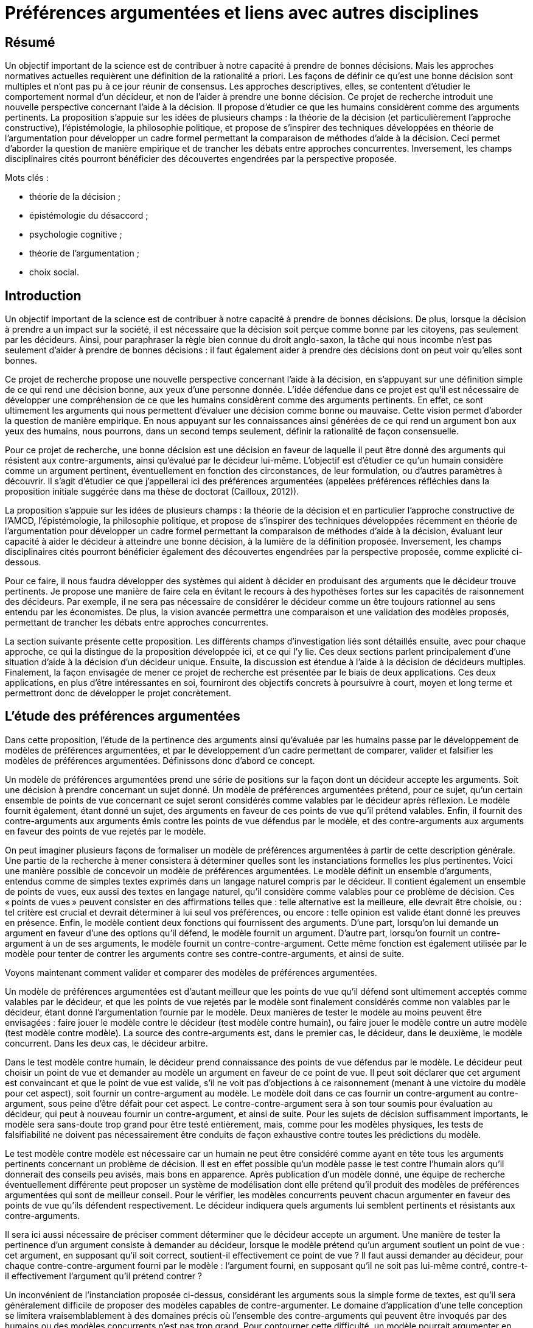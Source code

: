 = Préférences argumentées et liens avec autres disciplines

== Résumé
Un objectif important de la science est de contribuer à notre capacité à prendre de bonnes décisions. Mais les approches normatives actuelles requièrent une définition de la rationalité a priori. Les façons de définir ce qu’est une bonne décision sont multiples et n’ont pas pu à ce jour réunir de consensus. Les approches descriptives, elles, se contentent d’étudier le comportement normal d’un décideur, et non de l’aider à prendre une bonne décision. Ce projet de recherche introduit une nouvelle perspective concernant l’aide à la décision. Il propose d’étudier ce que les humains considèrent comme des arguments pertinents. La proposition s’appuie sur les idées de plusieurs champs : la théorie de la décision (et particulièrement l’approche constructive), l’épistémologie, la philosophie politique, et propose de s’inspirer des techniques développées en théorie de l’argumentation pour développer un cadre formel permettant la comparaison de méthodes d’aide à la décision. Ceci permet d’aborder la question de manière empirique et de trancher les débats entre approches concurrentes. Inversement, les champs disciplinaires cités pourront bénéficier des découvertes engendrées par la perspective proposée.

Mots clés : 

* théorie de la décision ;
* épistémologie du désaccord ;
* psychologie cognitive ;
* théorie de l’argumentation ;
* choix social.

== Introduction

Un objectif important de la science est de contribuer à notre capacité à prendre de bonnes décisions. De plus, lorsque la décision à prendre a un impact sur la société, il est nécessaire que la décision soit perçue comme bonne par les citoyens, pas seulement par les décideurs. Ainsi, pour paraphraser la règle bien connue du droit anglo-saxon, la tâche qui nous incombe n’est pas seulement d’aider à prendre de bonnes décisions : il faut également aider à prendre des décisions dont on peut voir qu’elles sont bonnes.

Ce projet de recherche propose une nouvelle perspective concernant l’aide à la décision, en s’appuyant sur une définition simple de ce qui rend une décision bonne, aux yeux d’une personne donnée. L’idée défendue dans ce projet est qu’il est nécessaire de développer une compréhension de ce que les humains considèrent comme des arguments pertinents. En effet, ce sont ultimement les arguments qui nous permettent d’évaluer une décision comme bonne ou mauvaise. Cette vision permet d’aborder la question de manière empirique. En nous appuyant sur les connaissances ainsi générées de ce qui rend un argument bon aux yeux des humains, nous pourrons, dans un second temps seulement, définir la rationalité de façon consensuelle.

Pour ce projet de recherche, une bonne décision est une décision en faveur de laquelle il peut être donné des arguments qui résistent aux contre-arguments, ainsi qu’évalué par le décideur lui-même. L’objectif est d’étudier ce qu’un humain considère comme un argument pertinent, éventuellement en fonction des circonstances, de leur formulation, ou d’autres paramètres à découvrir. Il s’agit d’étudier ce que j’appellerai ici des préférences argumentées (appelées préférences réfléchies dans la proposition initiale suggérée dans ma thèse de doctorat (Cailloux, 2012)).

La proposition s’appuie sur les idées de plusieurs champs : la théorie de la décision et en particulier l’approche constructive de l’AMCD, l’épistémologie, la philosophie politique, et propose de s’inspirer des techniques développées récemment en théorie de l’argumentation pour développer un cadre formel permettant la comparaison de méthodes d’aide à la décision, évaluant leur capacité à aider le décideur à atteindre une bonne décision, à la lumière de la définition proposée. Inversement, les champs disciplinaires cités pourront bénéficier également des découvertes engendrées par la perspective proposée, comme explicité ci-dessous.

Pour ce faire, il nous faudra développer des systèmes qui aident à décider en produisant des arguments que le décideur trouve pertinents. Je propose une manière de faire cela en évitant le recours à des hypothèses fortes sur les capacités de raisonnement des décideurs. Par exemple, il ne sera pas nécessaire de considérer le décideur comme un être toujours rationnel au sens entendu par les économistes. De plus, la vision avancée permettra une comparaison et une validation des modèles proposés, permettant de trancher les débats entre approches concurrentes.

La section suivante présente cette proposition. Les différents champs d’investigation liés sont détaillés ensuite, avec pour chaque approche, ce qui la distingue de la proposition développée ici, et ce qui l’y lie. Ces deux sections parlent principalement d’une situation d’aide à la décision d’un décideur unique. Ensuite, la discussion est étendue à l’aide à la décision de décideurs multiples. Finalement, la façon envisagée de mener ce projet de recherche est présentée par le biais de deux applications. Ces deux applications, en plus d’être intéressantes en soi, fourniront des objectifs concrets à poursuivre à court, moyen et long terme et permettront donc de développer le projet concrètement.

== L’étude des préférences argumentées

Dans cette proposition, l’étude de la pertinence des arguments ainsi qu’évaluée par les humains passe par le développement de modèles de préférences argumentées, et par le développement d’un cadre permettant de comparer, valider et falsifier les modèles de préférences argumentées. Définissons donc d’abord ce concept.

Un modèle de préférences argumentées prend une série de positions sur la façon dont un décideur accepte les arguments. Soit une décision à prendre concernant un sujet donné. Un modèle de préférences argumentées prétend, pour ce sujet, qu’un certain ensemble de points de vue concernant ce sujet seront considérés comme valables par le décideur après réflexion. Le modèle fournit également, étant donné un sujet, des arguments en faveur de ces points de vue qu’il prétend valables. Enfin, il fournit des contre-arguments aux arguments émis contre les points de vue défendus par le modèle, et des contre-arguments aux arguments en faveur des points de vue rejetés par le modèle.

On peut imaginer plusieurs façons de formaliser un modèle de préférences argumentées à partir de cette description générale. Une partie de la recherche à mener consistera à déterminer quelles sont les instanciations formelles les plus pertinentes. Voici une manière possible de concevoir un modèle de préférences argumentées. Le modèle définit un ensemble d’arguments, entendus comme de simples textes exprimés dans un langage naturel compris par le décideur. Il contient également un ensemble de points de vues, eux aussi des textes en langage naturel, qu’il considère comme valables pour ce problème de décision. Ces « points de vues » peuvent consister en des affirmations telles que : telle alternative est la meilleure, elle devrait être choisie, ou : tel critère est crucial et devrait déterminer à lui seul vos préférences, ou encore : telle opinion est valide étant donné les preuves en présence. Enfin, le modèle contient deux fonctions qui fournissent des arguments. D’une part, lorsqu’on lui demande un argument en faveur d’une des options qu’il défend, le modèle fournit un argument. D’autre part, lorsqu’on fournit un contre-argument à un de ses arguments, le modèle fournit un contre-contre-argument. Cette même fonction est également utilisée par le modèle pour tenter de contrer les arguments contre ses contre-contre-arguments, et ainsi de suite.

Voyons maintenant comment valider et comparer des modèles de préférences argumentées.

Un modèle de préférences argumentées est d’autant meilleur que les points de vue qu’il défend sont ultimement acceptés comme valables par le décideur, et que les points de vue rejetés par le modèle sont finalement considérés comme non valables par le décideur, étant donné l’argumentation fournie par le modèle. Deux manières de tester le modèle au moins peuvent être envisagées : faire jouer le modèle contre le décideur (test modèle contre humain), ou faire jouer le modèle contre un autre modèle (test modèle contre modèle). La source des contre-arguments est, dans le premier cas, le décideur, dans le deuxième, le modèle concurrent. Dans les deux cas, le décideur arbitre.

Dans le test modèle contre humain, le décideur prend connaissance des points de vue défendus par le modèle. Le décideur peut choisir un point de vue et demander au modèle un argument en faveur de ce point de vue. Il peut soit déclarer que cet argument est convaincant et que le point de vue est valide, s’il ne voit pas d’objections à ce raisonnement (menant à une victoire du modèle pour cet aspect), soit fournir un contre-argument au modèle. Le modèle doit dans ce cas fournir un contre-argument au contre-argument, sous peine d’être défait pour cet aspect. Le contre-contre-argument sera à son tour soumis pour évaluation au décideur, qui peut à nouveau fournir un contre-argument, et ainsi de suite. Pour les sujets de décision suffisamment importants, le modèle sera sans-doute trop grand pour être testé entièrement, mais, comme pour les modèles physiques, les tests de falsifiabilité ne doivent pas nécessairement être conduits de façon exhaustive contre toutes les prédictions du modèle.

Le test modèle contre modèle est nécessaire car un humain ne peut être considéré comme ayant en tête tous les arguments pertinents concernant un problème de décision. Il est en effet possible qu’un modèle passe le test contre l’humain alors qu’il donnerait des conseils peu avisés, mais bons en apparence. Après publication d’un modèle donné, une équipe de recherche éventuellement différente peut proposer un système de modélisation dont elle prétend qu’il produit des modèles de préférences argumentées qui sont de meilleur conseil. Pour le vérifier, les modèles concurrents peuvent chacun argumenter en faveur des points de vue qu’ils défendent respectivement. Le décideur indiquera quels arguments lui semblent pertinents et résistants aux contre-arguments.

Il sera ici aussi nécessaire de préciser comment déterminer que le décideur accepte un argument. Une  manière de tester la pertinence d’un argument consiste à demander au décideur, lorsque le modèle prétend qu’un argument soutient un point de vue : cet argument, en supposant qu’il soit correct, soutient-il effectivement ce point de vue ? Il faut aussi demander au décideur, pour chaque contre-contre-argument fourni par le modèle : l’argument fourni, en supposant qu’il ne soit pas lui-même contré, contre-t-il effectivement l’argument qu’il prétend contrer ?

Un inconvénient de l’instanciation proposée ci-dessus, considérant les arguments sous la simple forme de textes, est qu’il sera généralement difficile de proposer des modèles capables de contre-argumenter. Le domaine d’application d’une telle conception se limitera vraisemblablement à des domaines précis où l’ensemble des contre-arguments qui peuvent être invoqués par des humains ou des modèles concurrents n’est pas trop grand. Pour contourner cette difficulté, un modèle pourrait argumenter en utilisant un langage plus restreint que le langage naturel.

Il reste à indiquer comment prendre en compte la subjectivité du décideur, c’est-à-dire dans ce cadre, la possible propension qu’ont des individus distincts à accepter des arguments différents, ou présentés différemment. Pour ce faire, une équipe de chercheurs proposera non pas un modèle de préférences argumentées, mais un système de modélisation, équivalent d’une classe de modèles dans le cadre AMCD standard. Le système doit être accompagné d’une procédure indiquant comment le paramétrer en fonction de la situation de décision et du décideur, par exemple, en posant des questions au décideur. Une fois paramétré, le système définirait un modèle de préférences argumentées dont il prétend qu’il représente ce décideur dans cette situation. Un système de modélisation de préférences argumentées sera jugé d’autant meilleur qu’il a tendance à produire des modèles de préférences argumentées valides en posant peu de questions au décideur.

Notons que le terme « préférences » est utilisé ici de façon très large, puisque le cadre permet également d’étudier les opinions d’individus dans une situation déconnectée de problèmes de décision : l’opinion que l’individu adopte finalement (celle qu’il « préfère ») étant donné les arguments fournis et ceux qu’il a en tête. Le terme décideur désigne dans un tel cas l’individu qui doit décider de l’opinion à adopter, plutôt que décider d’une action.

Notons également que le cadre défini ici ne requiert pas un problème de décision bien défini, structuré à l’aide d’un système de critères cohérents par exemple. Il se prête donc parfaitement à l’intégration de méthodes de génération de points de vues originaux ou de nouvelles alternatives (Mingers & Rosenhead, 2001; Franco et al., 2010).

Mon projet de recherche consiste, d’une part, à développer le cadre formel de définition et de comparaison des modèles de préférences argumentées en suscitant un débat inter-domaine, et d’autre part à développer les modèles de préférences argumentées eux-mêmes. La section suivante indique quels champs alimenteront et seront intéressés par cette discussion et montre en quoi ce projet se distingue des approches proposées par chaque discipline.

== Liens avec les champs existants

=== Théorie de la décision et psychologie

Une méthode d’aide à la décision prenant en compte la subjectivité d’un décideur obtient un modèle de préférence de ce décideur concernant le problème auquel il fait face, et appuie ses recommandations sur ce modèle. Pour ce faire, une telle méthode doit définir une classe de modèles parmi laquelle chercher un modèle adéquat, puis définir une façon de préciser quel modèle s’applique. (Cf. section 3.1.)

Afin d’assurer une forte légitimité aux recommandations issues d’un processus d’aide à la décision, il faut éviter les choix arbitraires : il faut une manière unique, consensuelle, de définir la « bonne » classe de méthodes parmi laquelle chercher un modèle de préférence, et la bonne manière d’éliciter les préférences. (Excepté si l’on peut montrer que les autres manières raisonnables de procéder aboutissent aux mêmes conclusions, mais nous verrons que ce n’est pas le cas.) C’est le programme proposé par la théorie de la décision classique. Des systèmes d’axiomes cohérents et attractifs ont été proposés pour définir la classe de modèles à laquelle s’intéresser, sur lesquels les méthodes d’aide à la décision les plus étudiées actuellement ont été bâties : la théorie de l’utilité pour les décisions dans le risque (von Neumann & Morgenstern, 2007), la théorie de la valeur multi-attribut (MAVT) pour les problèmes multicritères (Keeney & Raiffa, 1993), et leurs variantes (Dyer, 2005).

Cependant, ces axiomes ont été critiqués, d’une part (Ellsberg, 1961; Fellner, 1961; Allais, 1979), et d’autre part des chercheurs ont proposé d’autres systèmes d’axiomes également attractifs (Bouyssou & Pirlot, 2002; Bouyssou, Dubois, Pirlot, & Prade, 2006; Galaabaatar & Karni, 2013).

Par ailleurs, une fois la classe de modèles choisie, il convient de déterminer les paramètres de préférence du décideur en lui posant des questions. De nombreuses études en psychologie ont montré que différentes manières de poser une question suscitent des réponses différentes (Tversky, Sattath, & Slovic, 1988; Lichtenstein & Slovic, 2006). Il ne semble pas y avoir de moyen simple de déterminer quelle façon de poser la question est la bonne. Les psychologues ont également révélé l’existence de deux modes de raisonnements, que Kahneman (2013) appelle pensée rapide et pensée lente, le premier intuitif, le deuxième faisant appel à des raisonnements plus complexes et conscients.

Les travaux des psychologues soulèvent une question importante. Si l’on constate des différences entre les réponses intuitives aux questions de préférences et les réponses qui seraient données en suivant une approche normative donnée, convient-il d’affirmer que le sujet exprimant ses préférences est dans l’erreur ? Répondre d’emblée par l’affirmative semble dangereux, car cela donnerait un grand pouvoir aux intellectuels développant les modèles sur les sujets (assujettis) exprimant leurs préférences.

Une façon d’éclairer cette question, proposée ici, serait d’étudier dans quelle mesure le sujet est prêt à réviser sa position lorsque des arguments en faveur de l’approche normative proposée lui sont présentés. Cette question est très peu étudiée à l’heure actuelle, ce qui peut être dû à l’absence de cadre formel pour explorer ce genre d’interrogations. De rares études ont exploré la possibilité de faire changer un sujet d’avis en lui présentant un argument donné (Slovic & Tversky, 1974), mais il n’y a pas eu d’étude systématique de la force de divers arguments ou d’argumentations non triviales composées d’arguments et de contre-arguments.

Alors que la théorie de la décision classique voit les préférences comme un objet déterminé que la méthode d’aide à la décision doit découvrir, l’approche constructive propose de considérer les préférences comme construites au cours du processus d’aide à la décision (cf. section 3.4). Ainsi, les chercheurs s’inscrivant dans ce courant sont intéressés par l’étude de classes de modèles différents et ne pensent pas que l’un d’entre eux puisse être définitivement considéré comme meilleur que les autres. Ils proposent de choisir la classe de modèles en fonction du problème et de la façon dont le décideur raisonne. Mais ce problème est probablement aussi difficile à résoudre que le problème de décision de départ. Des méthodes formelles n’ont pas été proposées pour aider à ce choix, puisque tenter de faire ceci poserait un problème de régression à l’infini. L’absence de consensus sur la méthode à adopter laisse intacte la question de la légitimité des recommandations.

Les modèles classiques de la théorie de la décision ont été critiqués pour une autre raison (Aumann, 1962; Roy, 1985; Sen, 1997) : ils postulent la comparabilité entière. Ils supposent que l’on peut toujours aboutir, au terme de la procédure d’aide à la décision, à un modèle de préférence permettant de comparer toutes les alternatives en présence et d’indiquer pour chaque paire d’entre elles laquelle le décideur préfère, ou s’il les considère comme également bonnes. Au contraire, l’approche constructive laisse ouverte la possibilité que le modèle issu du processus d’aide à la décision comprenne des zones d’incomparabilité : des paires d’alternatives dont il ne peut être déterminé laquelle est meilleure ou si elles sont ex-æquo. Ceci se produit typiquement pour des paires d’alternatives aux performances très contrastées, très bonnes selon certains aspects et très mauvaises selon d’autres (Deparis, Mousseau, Öztürk, Pallier, & Huron, 2012). D’importants débats ont eu lieu entre ceux qui pensent que l’aide à la décision peut et doit aboutir à une seule vision des choses permettant des recommandations non ambiguës et ceux qui pensent qu’il n’est pas nécessairement possible d’obtenir un tel résultat de façon valide (Schärlig, 1996; Zionts, 1997; Roy & Vincke, 1998; Marchant & Pirlot, 1999). Ces débats n’ont jamais pu être tranchés, tout comme de manière plus générale la question du choix des méthodes, en raison à mon avis de l’absence de cadre pour comparer les méthodes et approches d’aide à la décision.

Mon projet propose d’éclairer précisément cette importante question : quels raisonnements le décideur trouve-t-il convaincants ?

L’approche proposée dans ce projet de recherche permet de passer outre les difficultés mentionnées ici. Les modèles de préférences argumentées peuvent effectivement être validés, contre le décideur et entre eux. Le décideur lui-même, plutôt qu’un chercheur, détermine quelle approche lui semble pertinente. Formuler les arguments de différentes façons peut amener le décideur à voir le problème de différentes façons. Mon approche ne requiert pas de postuler la comparabilité entière. En effet, rien n’empêche de permettre dans le cadre général à un modèle de préférences argumentées de fournir des arguments pour deux points de vue contradictoires, si l’on pense que le décideur est prêt à considérer les deux points de vue comme intéressants. Ainsi, un argument pourrait défendre le point de vue qu’une alternative est meilleure qu’une autre (par exemple, parce qu’elle est si bonne sur certains critères), un autre pourrait défendre le point de vue inverse. La question de savoir s’il est pertinent d’autoriser cette forme d’incomparabilité devient alors une question de fait, qui peut être explorée par le biais de la comparaison de modèles issus d’équipes de recherche ayant des intuitions différentes à ce sujet.

L’étude des préférences argumentées proposée ici devra se nourrir des observations des psychologues pour comprendre et anticiper les arguments que des décideurs pourraient formuler en faveur d’une alternative favorisée par leur pensée rapide, et proposer des contre-arguments adéquats. Inversement, observer, grâce à l’étude de modèles de préférences argumentées, quels arguments sont jugés pertinents pour contrer les raisonnements de pensée rapide constituera un apport intéressant la psychologie. De façon similaire, on peut soupçonner que certains raisonnements dictés par la pensée rapide seront en fait considérés comme corrects par un certain nombre de décideurs même après réflexion. Que cela se produise ou non, ces résultats nourriront indubitablement les réflexions des psychologues.

Les modèles existants, issus de la théorie de la décision classique ou pas, sont basés sur des intuitions claires et sont souvent entièrement formalisés grâce aux systèmes d’axiomes concernant la façon dont les humains souhaitent, ou devraient souhaiter, raisonner. Ces mêmes éléments constitueront la base indispensable de l’approche proposée ici, puisqu’un modèle de préférences argumentées doit être capable de déterminer quels arguments le décideur trouvera pertinents. Pour développer ces modèles de préférences argumentées, un développement mathématique des intuitions sous-tendant la génération des arguments par le modèle sera utile. Inversement, le développement de modèles de préférences argumentées pourra alimenter la recherche en d’autres modèles de décision classique.

=== Épistémologie

Le champ de l’épistémologie étudie les conditions de production de savoir valide. Une de ses branches, l’épistémologie du désaccord (Feldman, 2010; Christensen & Lackey, 2013), s’intéresse aux possibilités et conditions de désaccords persistants entre humains. Partant de la constatation que des gens visiblement raisonnables et intelligents peuvent avoir des positions tranchées, divergentes et stables sur des questions importantes, les philosophes s’interrogent sur l’attitude qu’il convient d’adopter lorsqu’on se trouve en désaccord avec un « pair épistémique » : une personne qui possèdent les mêmes accès aux faits et aux arguments concernant une question donnée, et des capacités de raisonnement similaires.

La question se pose de l’opportunité de réviser ses propres croyances lors de la découverte de pairs épistémiques ayant des opinions contraires aux siennes. Le débat oppose, entre autres, la position « conciliationiste », proposant de rejoindre son opposant en modérant sa propre position, et la position de la « ligne dure » (hard line, ou stick to your guns) affirmant qu’il peut être raisonnable de conserver sa propre position malgré l’existence de pairs épistémiques en désaccord. Lié à ce débat, le principe d’unicité postule l’existence, pour toute question, d’une position doxastique unique maximalement rationnelle. Il affirme, autrement dit, qu’il existe toujours une seule façon pleinement rationnelle d’orienter ses opinions (beliefs) face à un ensemble de faits et d’arguments donné. Ce principe a été défini de plusieurs manières et fait l’objet de controverses dans la littérature (White, 2005; Feldman, 2007; Kelly, 2010). J’utilise dans la suite de cette section le seul terme « argument » pour désigner tout élément pouvant être utilisé à l’appui d’une position doxastique. Les philosophes utilisent plus volontiers le concept de preuve (proof), qui est plus spécifique (Williamson, 2008, Chapitre 7), mais je néglige cette différence dans cette discussion.

Le cadre proposé ici permet d’étudier certaines de ces questions de façon empirique, et ainsi contribuer au débat philosophique. Les concepts utilisés dans le débat peuvent être définis précisément dans ce cadre et on peut alors en étudier précisément la version ainsi définie. Inversement, étudier les questions posées et les arguments avancés par les philosophes permettra de développer plus avant le cadre de comparaison de modèles de préférences argumentées et les modèles eux-mêmes. Il est vrai toutefois que les positions de principes concernant ce que devrait être la bonne manière de raisonner ne sont pas ultimement contraintes par la façon dont les gens raisonnent effectivement. Mais l’étude de cette question de manière empirique contribuera à éclairer le débat. Quelques exemples de sujets d’interaction potentiellement fructueuse entre ma proposition et le champ de l’épistémologie du désaccord suivent.

Il est possible de contribuer à étudier les conditions d’existence de pairs épistémiques en désaccord en modélisant l’opinion de différentes personnes face à un sujet controversé donné. Le cadre offre une manière formelle de s’assurer que les personnes testées utilisent effectivement les mêmes arguments, et permettra éventuellement de découvrir des situations où deux personnes différentes peuvent être représentées de façon adéquate par des modèles de préférences argumentées utilisant le même ensemble d’arguments mais aboutissant à des conclusions différentes. Cette approche permet d’étudier dans quelle mesure des personnes peuvent trouver pertinent un argument alors même qu’il ne convainc pas une autre personne. Ceci est lié à la conception dialectique des preuves (Williamson, 2008, Chapitre 7). Cette conception suggère qu’un argument ne devrait être considéré comme valable que s’il convainc autrui. Le cadre permet de voir dans quelle mesure ceci est considéré comme naturel par les sujets testés. Un modèle de préférences argumentées peut même faire appel à des arguments indiquant à la personne testée que tel argument (qu’elle trouve a priori convaincant) n’a pas convaincu telle série d’autres personnes, afin de tester dans quelle mesure la conviction d’un individu peut être ébranlée par la connaissance de l’existence de désaccords parmi des pairs.

Cette question est à son tour liée à la mesure dans laquelle un individu a tendance à s’accrocher à son opinion initiale sur un sujet donné, même face à d’autres arguments. Les psychologues ont montré qu’une telle tendance existe (Gilbert, 2006, p. 180 – 187) : des individus face à des textes argumentant en faveur de thèses opposées prêtent souvent plus d’attention aux textes et jugent de façon plus favorable les arguments en faveur de la thèse à laquelle ils adhéraient avant de prendre connaissance des arguments. Mais le cadre proposé ici permet d’explorer cette question plus profondément par l’intermédiaire des modèles de préférences argumentées, qui permettent l’étude précise de la force de chaque argument entouré de ses contre-arguments.

Feldman (2007) s’intéresse aux conditions d’existence d’un désaccord rationnel : deux individus peuvent-ils être en désaccord durable sur une question tout en admettant que l’autre est également rationnel ? Il considère que si deux options sont considérées comme également bien argumentées par un individu, alors sa seule attitude raisonnable est de suspendre son jugement. Il s’ensuit, dit-il, qu’un désaccord entre pairs épistémiques est incompatible avec l’hypothèse que les deux individus soient également rationnels. Néanmoins, il souligne la différence entre les raisons d’adopter une opinion donnée et les raisons d’agir. Feldman fait remarquer que face à un embranchement, sans argument pertinent permettant de savoir lequel des deux chemins il convient d’emprunter pour arriver à destination, l’attitude rationnelle consiste à suspendre son jugement, mais à emprunter néanmoins un des deux chemins.

Il serait intéressant d’étudier dans quelle mesure un individu peut suspendre son jugement, ce qui peut être compris dans notre cadre comme déclarer deux points de vue contradictoires comme également valables car tous deux soutenus de manière valide par l’argumentation proposée par le modèle de préférences argumentées. De plus, comme indiqué à la section 4.1, le cadre proposé ici permet de tester de manière unifiée des opinions pures et des préférences concernant des actes. Nous pouvons alors observer dans quelle mesure un individu qui déclare deux raisonnements comme également valables est effectivement prêt, s’il est placé dans une situation de décision, à adopter indifféremment l’une ou l’autre action indiquée comme préférée par chaque raisonnement. On peut penser au contraire qu’un individu pourrait préférer, sans pouvoir le justifier, une action à une autre, alors que du point de vue argumentatif pur il les déclarerait comme toutes deux des choix rationnels.

Une autre discussion concerne les arguments « épistémiquement privés ». Dans certains cas, les désaccords peuvent se résoudre car chacun peut expliquer à autrui son mode de raisonnement en détail, jusqu’à ce que la différence et l’erreur éventuelle d’un protagoniste apparaisse. L’exemple typique est celui de deux personnes qui parviennent à deux résultats différents lors d’un calcul mental (Christensen, 2009). Dans d’autres cas cependant, certains « arguments » sont des sensations qui ne peuvent être communiqués. Christensen (2007) donne l’exemple de personnes avec une faculté spéciale leur permettant de « voir » le résultat de calculs complexes sans pouvoir expliquer l’algorithme qu’ils suivent. Kelly (2010) donne l’exemple de deux personnes qui pensent chacune avoir vu un cheval différent gagner la course à laquelle elles assistent. Rosen (2001) considère qu’on peut refuser de considérer une argumentation comme convaincante sans pouvoir pour autant la réfuter car elle fait appel à de la cruauté, sentiment qu’un protagoniste peut considérer comme négatif sans pouvoir expliquer pourquoi. Un raisonnement similaire pourrait s’appliquer à un exemple proposé par Christensen (2007) qui considère deux médecins imaginaires en désaccord sur la validité d’une théorie : l’un préfère celle qui est plus simple, l’autre celle qui semble mieux corroborée par les faits. Notons qu’on s’approche ici fortement du cas typique où une incomparabilité peut survenir dans une approche d’aide à la décision multicritère. Chacune de ces situations fournit des exemples qui peuvent être testés dans le cadre proposé ici. On peut l’utiliser pour étudier dans quelle mesure les désaccords persistants peuvent être catégorisés. Pour chacune de ces catégories, les questions vues ci-dessus se posent : les individus maintiennent-ils leur position s’ils apprennent que d’autres raisonnent différemment d’eux ; est-il possible de leur faire abandonner leur position initiale à l’aide d’arguments bien choisis ; sont-ils prêts à suspendre leur jugement dans une situation d’argumentation théorique et à adopter en conséquence une attitude indifférente concernant le raisonnement pratique ?

Enfin, la philosophie s’intéresse à des problèmes tels que le problème de Newcomb (Nozick, 1969) mettant en scène différents modes de raisonnement, tous apparemment censés et menant à des conclusions différentes. De tels problèmes sont particulièrement intéressants dans notre cadre, puisque nous pourrions tester différentes manières de présenter les arguments en faveur d’une réponse ou d’une autre et mesurer l’éventuelle variabilité inter-individuelle dans le jugement de la pertinence des arguments. Les philosophes étudiant de tels problèmes pourront nous éclairer concernant les manières intéressantes de présenter les arguments, et seront certainement intéressés par les résultats de ces investigations.

=== Théorie de l’argumentation

Pollock (1986, 2006) a proposé une théorie de la rationalité : une façon dont des humains devraient selon lui raisonner, par le biais principalement de la manipulation d’arguments. Grâce à ce travail et celui de ses successeurs, des connaissances importantes disponibles dans le champ de la rhétorique et plus généralement de la philosophie ont été rendues accessibles en intelligence artificielle. Dung (1995) a proposé un cadre formel très général permettant d’évaluer des arguments et de déterminer ceux qui sont cohérents.

Le cadre général proposé par Dung peut servir de point de départ dans l’approche proposée ici comme base de raisonnement de modèles possibles de préférences argumentées.

Une observation importante de la théorie de l’argumentation est que le raisonnement humain est non monotone, contrairement à la déduction en logique classique. Cela signifie qu’un humain obtient des conclusions temporaires, qu’il considère valide en l’absence de contre-arguments (« jusqu’à preuve du contraire », dit l’expression française). Le système proposé ici s’appuie sur cette observation et sur le cadre formel proposé par Dung en considérant les arguments comme étant non nécessairement décisifs : un modèle de préférences argumentées doit être prêt à avancer les contre-arguments adéquats aux réfutations de ses affirmations.

Une différence cruciale entre ma proposition et l’approche de la théorie de l’argumentation est que je m’intéresse à l’étude empirique de ce qui rend un argument acceptable, aux yeux d’un humain. La théorie de l’argumentation, au contraire, considère des situations où la relation entre les arguments, encodée par la relation dite d’« attaque » entre arguments, est connue et consensuelle. Par exemple, elle peut être calculée à partir des représentations logiques des arguments (Besnard & Hunter, 2009), ou donnée a priori (Baroni & Giacomin, 2009).

Certains auteurs (Amgoud & Prade, 2009; Bench-Capon & Atkinson, 2009; Ouerdane, Maudet, & Tsoukiàs, 2010; Labreuche, 2011) ont proposé de lier l’argumentation et la décision ou les valeurs des individus modélisés. Ces travaux n’ont cependant pas jusqu’ici visé à résoudre les problèmes de l’aide à la décision discutés ici, et n’ont pas proposé de cadre général d’analyse du pouvoir de conviction des arguments auprès des décideurs, comme proposé ici. Certaines propositions existantes dans ce champ peuvent cependant être intégrées à l’approche des préférences argumentées. Labreuche (2011), en particulier, propose de traduire les scores fournis par un modèle d’utilité en arguments (formulés comme des phrases en anglais) en faveur ou en défaveur de certaines alternatives. Ceci peut aisément être intégré au cadre proposé ici et constituer un exemple de modèle de préférences argumentées.

=== Choix social et philosophie politique

À la suite de Rawls, l’économiste et philosophe Sen (2009) a avancé des propositions concernant une théorie de la justice qui contient de nombreux liens avec le sujet d’étude proposé ici. Sen insiste, suivant Adam Smith, sur la nécessité de prendre en compte des arguments aussi divers que possibles lors de débats devant mener à des consensus sur la manière juste d’organiser la société. Ces divers arguments peuvent être apportés par des individus étrangers à la décision à prendre, mais devraient idéalement tous être considérés par les décideurs.

Le cadre proposé permettra d’étudier formellement l’intuition selon laquelle prendre en compte plus d’arguments amène à de meilleures décisions. Il devra ensuite être élargi pour pouvoir également mesurer la diversité des arguments. Il sera intéressant d’étudier empiriquement dans quelle mesure les décideurs s’intéressent à des arguments originaux, et quelles sont les formulations qui les rendent plus percutants, ce point étant lié aux études proposées en section 4.2.2.

Surtout, Sen invite de façon convaincante à abandonner l’objectif de déterminer le système le plus juste, car il lui semble irréaliste. Il propose de se concentrer sur le sous-ensemble de points de vues sur lesquels nous pouvons nous mettre d’accord. Concrètement, Sen a développé un cadre important permettant d’appliquer les analyses classiques du choix social dans des situations où les préférences des votants ne sont pas entièrement déterminées (Sen, 1997). Les liens avec les questions posées ici à propos de la pertinence de la prise en compte de l’incomparabilité sont clairs. Les exemples et argumentations développées par Sen en faveur de la prise en compte de l’incomparabilité, ainsi que ses développements mathématiques en choix social, aideront au développement du cadre proposé ici. Inversement, des découvertes faites dans ce cadre pourront alimenter le débat philosophique et le cadre du choix social formel.

Par ailleurs, Rawls (1999) a proposé le concept du voile d’ignorance auquel nous ferons utilement appel. Pour s’assurer que les personnes considèrent la qualité de l’argumentation et les principes de justice fondamentaux et non pas leur intérêt, il propose d’organiser les débats en situant les protagonistes derrière un voile d’ignorance : ils ignorent quelle sera leur position dans la société future. Dans notre cadre, nous serons intéressés par l’étude des arguments qu’un individu considère comme pertinents lorsqu’il n’a pas d’intérêt, et la comparaison avec ce qu’un individu est prêt à accepter comme argument valable lorsqu’il a des intérêts en jeu. De telles investigations seront intéressantes également pour la philosophe politique.

=== Autres liens

Dans divers champs du savoir, le développement d’indicateurs de qualité est un moyen important de faire progresser la recherche. Ces indicateurs tentent parfois de reproduire de façon automatique, ou formalisée, le jugement humain, considéré comme le meilleur indicateur de qualité disponible. Considérons pour rendre la discussion concrète la traduction automatique. Un problème important pour les chercheurs en analyse de données développant des systèmes de traduction est d’évaluer leur système. On peut demander à un humain de le faire : il juge alors de la qualité de chaque système de traduction. Des chercheurs ont naturellement tenté, pour gagner du temps, de reproduire ce jugement humain à l’aide d’un indicateur automatique (Koehn, 2007, Chapitre 8; Macháček & Bojar, 2013). Cependant, il faut voir que l’objectif final est bien d’évaluer la qualité de la traduction. Si l’humain commet une erreur de jugement lors de son évaluation de qualité, il faudrait éviter de reproduire cette erreur dans le système d’évaluation automatique. Il faudrait donc tenter de reproduire, non pas les préférences de l’humain évaluant le système, mais bien ses préférences argumentées : après prise en compte de certains arguments, l’humain est peut-être prêt à réviser son jugement et considérer que le meilleur système de traduction n’est pas celui qu’il avait intuitivement préféré.

Le cadre proposé introduit également une autre manière de pratiquer les sondages d’opinion. On pourrait effectivement, une fois développés des modèles de préférences argumentées fonctionnant raisonnablement bien (cf. section 4.1), interroger les gens sur leurs préférences réfléchies. Des liens importants sont ici à développer avec la sociologie (Bourdieu, 1973; Meynaud & Duclos, 2007).

Le domaine de la persuasion est également lié aux considérations développées ici : outre des cadres généraux d’analyse des dialogues (Prakken, 2009), des auteurs ont proposé des systèmes dont l’objectif est de convaincre une personne qu’une alternative donnée est la meilleure, à l’aide d’une perspective multicritère (Carenini & Moore, 2006). Mais une différence cruciale nous sépare. Dans ma proposition, un modèle de préférences argumentées, pour être bon, ne doit pas seulement convaincre un humain de l’opportunité d’agir dans un sens donné : il doit également résister aux contre-arguments fournis par des modèles de préférences argumentées concurrents. Ainsi, le développement de ce champ de recherche conduira à des décisions qui résistent mieux aux contre-arguments issus d’horizons variés et ne pose pas les problèmes éthiques posés par le développement de modèles de persuasion. Malgré cette différence, il sera potentiellement intéressant de s’inspirer de tels modèles de persuasion liés à la théorie de l’argumentation.

Un champ disciplinaire récent, l’apprentissage des préférences (preference learning) (Fürnkranz & Hüllermeier, 2010), utilise des techniques d’analyse de données pour modéliser les préférences (au sens classique de l’AMCD). L’existence de grandes bases de données regroupant des informations de préférences (telles que des décisions d’achat) rend ceci possible. L’objectif est ici encore distinct de la proposition de ce projet, puisqu’il ne s’agit pas généralement d’aider le décideur à prendre du recul concernant ses préférences à l’aide d’arguments potentiellement complexes. Typiquement, les techniques développées visent à prédire des décisions d’achat futures en observant les décisions passées, ou visent à analyser quelle suggestion d’achat un site web devrait afficher au visiteur du site afin de maximiser sa probabilité d’achat ou la marge bénéficiaire du vendeur.

Dans cette proposition, les liens avec l’analyse de données sont à développer afin d’étudier comment utiliser de grandes bases de données contenant des arguments pour produire de meilleurs modèles de préférences argumentées. De telles grandes bases de données sont développées actuellement en lien avec le champ de la théorie de l’argumentation (Rahwan, Zablith, & Reed, 2007).

Un dernier champ à mentionner ici est le champ de la révision de croyances (belief revision) (Gärdenfors & Rott, 1993). Il s’agit de modéliser à l’aide d’un langage logique le processus de révision de croyances qu’un agent devrait utiliser lorsqu’il rencontre un nouvel argument. Ce champ de recherche adopte une perspective distincte de celle présentée ici puisqu’il cherche une manière de définir, en principe, la bonne façon de réviser ses croyances, en général sous forme d’axiomes exprimés sous forme logique.

== Décision de groupe

Mon approche propose d’étudier ce qu’une personne donnée considère comme un argument pertinent. La progression des connaissances à ce niveau permettra de faciliter le passage à la difficulté supplémentaire : le développement d’une approche permettant l’agrégation d’opinions multiples.

Dans l’approche de base développée ici, je propose d’étudier l’existence d’incomparabilités irréductibles au sein de la réflexion d’une personne. Un problème similaire se pose lors du passage à de multiples décideurs. Une piste consistera, pour appliquer ces découvertes à la décision de groupe, à suivre la suggestion de Sen : chercher un consensus sur un sous-ensemble de sujets plutôt qu’un consensus complet. À ce niveau en particulier, l’approche proposée communiquera avec les champs du choix social et de l’épistémologie. La compréhension de quels arguments sont pertinents, pour qui, sous quelle forme, aidera à obtenir des consensus robustes et à échapper aux impossibilités liées à l’agrégation d’ensembles de votes comme des rangements de préférence (Arrow, 2012).

== Applications et développement du projet

Par sa généralité, l’étude de préférences argumentées mènera à des applications dans des domaines très divers. Elles permettront d’établir des objectifs intermédiaires concrets, et de nourrir les réflexions théoriques. Après avoir indiqué comment je pense mener ce projet de recherche, je propose deux domaines d’applications en exemple : la suggestion de stratégies de jeux ; et l’explication de preuves mathématiques.

=== Développement du projet

Pour démarrer ce projet, il sera opportun de soumettre à la communauté de l’argumentation formelle, partie de l’intelligence artificielle, une proposition de cadre théorique permettant de comparer des modèles de préférences argumentées, suivant les lignes développées ici. Pour ce faire, des contacts pourront être pris avec des personnes travaillant déjà aux liens entre l’argumentation et l’aide multicritère à la décision : Wassila Ouerdane (2009), ancienne thésarde du LAMSADE avec qui j’ai beaucoup discuté d’argumentation puisqu’elle était maître de conférences à l’École Centrale lorsque j’y effectuais mon doctorat ; Alexis Tsoukiàs au LAMSADE (Moraïtis & Tsoukiàs, 2003), parmi les premiers à avoir insisté sur l’importance du développement des liens entre ces deux champs ; Tony Hunter, expert en théorie de l’argumentation logique (Besnard & Hunter, 2009) qui a déjà proposé des liens avec l’aide multicritère à la décision (Muller & Hunter, 2012) ; Leila Amgoud de l’IRIT, qui s’intéresse également au lien entre ces deux champs (Amgoud & Prade, 2009). Un modèle initial pourrait être proposé à partir du travail de Christophe Labreuche (2011) ainsi qu’indiqué en section 4.2.3. Une collaboration avec Denis Bouyssou (Bouyssou et al., 2006) permettrait de donner une base solide à l’édifice grâce à son expertise dans le développement de systèmes d’axiomes pour des modèles d’AMCD.

Il sera important, en parallèle à l’amélioration du cadre grâce aux commentaires provenant de la communauté de la théorie de l’argumentation, de soumettre la proposition à la critique des philosophes travaillant en épistémologie du désaccord. Les liens esquissés à la section 4.2.2 pourront être développés grâce à des collaborations avec par exemple Christian Skirke et Julian Kiverstein, philosophes qui s’intéressent à ces questions à l’ILLC (où j’effectue actuellement mon post-doctorat), Université d’Amsterdam. Ceci permettra d’intéresser cette communauté et d’obtenir de leur part des propositions d’amélioration du cadre, des modèles d’argumentation, et de manière plus générale de générer des discussions sur les interactions entre la façon dont les gens raisonnent effectivement et les débats tenus dans cette communauté. Les apports de Marc Pirlot, que je connais depuis longtemps, seront également importants puisqu’il a déjà examiné avec Jean-Louis Genard certains parallèles entre l’objectif de l’AMCD et la vision philosophique du rôle de l’argumentation avancée par Habermas (Genard & Pirlot, 2002).

Une prise en compte des critiques issues de ces deux perspectives différentes permettra de mettre en place des modèles d’argumentation et des situations simples pouvant constituer l’objet d’une première étude statistique. Les modèles pourraient être basés par exemple, l’un sur un modèle d’utilité ainsi que proposé par Labreuche (2011) et l’autre sur un modèle de type surclassement (Roy & Bouyssou, 1993). Dans cette hypothèse, l’objet de la première étude viserait à examiner dans quelle mesure les gens modifient leurs préférences lorsqu’ils sont exposés aux arguments proposés par un modèle ou un autre. Un exemple d’hypothèse qui pourrait être testée est : les arguments issus du modèle à base d’utilité, considéré comme classique en théorie de la décision, peuvent dans certains cas être contrés ou utilement complémentés par des arguments issus d’un modèle à base de surclassement. La validation d’une telle hypothèse serait très intéressante pour la théorie de la décision, de même que la mise en évidence de situations d’incomparabilités.

Des situations issues du champ de l’épistémologie du désaccord pourraient constituer l’objet d’une seconde étude. Comme indiqué à la section 4.2.2, certaines de ces situations font intervenir des critères multiples et donc des raisonnements typiquement utilisés dans des modèles d’AMCD, ce qui permettra de faire partager les découvertes et interrogations entre les deux champs disciplinaires. Il serait intéressant de tester la possibilité de faire accepter à un individu deux raisonnements aboutissant à des résultats contradictoires, établissant ainsi l’existence de situations d’incomparabilité, en s’appuyant sur les raisonnements des philosophes. Une telle observation susciterait des discussions intéressantes entre la théorie de la décision, qui dans sa branche classique a jusqu’ici largement négligé cette possibilité, et les philosophes de l’épistémologie du désaccord, habitués à considérer cette hypothèse comme théoriquement plausible mais ne l’ayant pas testé empiriquement dans un cadre formel.

L’étape suivante consistera à utiliser ces modèles de préférences argumentées, ou à en développer des variantes en vue de leur utilisation, dans des contextes de décision publique. Pour ce faire, je pourrai m’appuyer sur l’expertise d’au moins trois laboratoires avec lesquels j’ai des contacts. Outre le LAMSADE déjà cité, le Département Opérations et Systèmes de Décision à Laval, Canada, s’intéresse depuis longtemps au support au développement de politiques publiques grâce à l’AMCD, et Irène Abi-Zeid avec qui je suis en contact depuis plusieurs années y développe un projet visant à aider à l’élaboration de politiques publiques pour l’environnement à Québec à l’aide de la théorie de l’argumentation (Tremblay & Abi-Zeid, 2012). Le GERARD, Group for Research in Decision Analysis au Québec, a également un long historique d’applications de méthodes d’AMCD à la gestion publique (voir Aenishaenslin et al., 2013 pour un exemple récent)

Le développement de politiques publiques présente des défis particuliers, entre autres liés à la forte exigence de légitimité des décisions prises, mais également lié à la nécessité de prendre en compte des valeurs de multiples individus composant la société et au besoin de transparence plus important. Le besoin accru de légitimité provient de l’utilisation de ressources publiques ; du fait que la stratégie adoptée peut avoir des impacts sur des personnes non consultées, et des impacts à divers niveaux (social, économique, culturel) et potentiellement à très long terme ; et du fait que le décideur public a des comptes à rendre à ses administrés (Tsoukiàs, 2013). Le cadre proposé ici offre une possibilité de modéliser les préférences argumentées des citoyens, et une possibilité pour les décideurs de prendre en compte les arguments que les citoyens trouvent pertinents, ceci d’une manière pleinement transparente grâce à la simplicité conceptuelle du cadre. Parce qu’il ne met pas en œuvre une vision particulière et partielle de la rationalité, il peut également offrir une légitimité plus grande aux décisions prises. Les discussions avec le champ de l’épistémologie prises en compte lors de la définition du cadre permettront d’éclairer cet aspect des choses.

Il conviendra sans-doute dans un premier temps d’utiliser l’approche pour éclairer un seul décideur à la fois, l’aide à la décision de groupe introduisant une difficulté supplémentaire. Lorsque cette approche aura porté ses premiers succès en permettant à des décideurs individuels de prendre en compte plus d’arguments qu’ils n’auraient autrement considéré, il conviendra d’étendre l’étude aux situations de décision de groupe, ainsi que discuté à la section 4.3.

Tout en explorant ces aspects, des contacts seront établis avec des industriels visant à développer des applications spécifiques. Ils seront certainement intéressés par le développement de connaissances concernant les produits que des consommateurs souhaitent acquérir de manière réfléchie et sur les arguments jugés pertinents après réflexion. Le partenariat avec l’industrie permettra de financer le développement d’études et l’amélioration des modèles de préférences réfléchies, ainsi que le développement d’un cadre général, théorique et logiciel, permettant leur application à des domaines particuliers.

Outre les applications évidentes qui peuvent être développées dans des secteurs particuliers, par exemple l’aide au choix d’une voiture, d’un lieu de vacances, d’un ordinateur, etc., sont présentées ci-dessous deux applications plus audacieuses illustrant la portée large du cadre proposé ici.

=== Stratégies de jeux

Pour certains jeux tels que les échecs, l’ordinateur est capable de trouver des stratégies efficaces et de battre les humains. Une question importante apparait : comment peut-on utiliser la puissance de calcul et l’intelligence des algorithmes pour aider un humain à mieux jouer ? Explorer cette question obligera à trouver des façons de formuler des conseils qui soient compréhensibles et efficaces. L’exigence de compréhensibilité requiert d’éviter de postuler une capacité de déduction irréaliste chez un humain : il ne suffit pas nécessairement de suggérer à un humain de jouer le meilleur coup que l’ordinateur ait trouvé, si l’on souhaite que l’humain comprenne pourquoi ce coup est bon. L’exigence d’efficacité signifie que le conseil doit être compris et jugé pertinent par l’humain en peu de temps.

Ainsi, lors d’une compétition d’échecs, pourrait se dérouler en parallèle une compétition de modèles de préférences argumentées. Cette compétition parallèle met en concurrence des modèles produisant des arguments concernant ce que le joueur devrait jouer. Les joueurs pourraient, de temps à autres au cours de la compétition, obtenir des conseils de certains de ces systèmes. Certains systèmes produiraient volontairement de mauvais conseils, afin d’obliger les joueurs à réfléchir à l’opportunité de suivre les conseils en fonction de leur contenu argumenté. À l’issue de la compétition, on pourrait déterminer, non seulement le meilleur joueur, mais également quel système a offert la meilleure aide. Pour ce faire, mesurer la différence de performance d’un joueur avec et sans système d’aide pourrait être utile, et dans le cas des échecs pourrait s’appuyer sur la mesure standard de la performance habituelle d’un joueur appelée ELO.

=== Explication de preuves mathématiques

Un autre domaine lié au sujet d’étude proposé est l’explication de preuves. Une tâche importante du chercheur en mathématiques est de parvenir à prouver des théorèmes. Une tâche non moins importante est de parvenir à exposer sa preuve clairement. Ceci est utile non seulement pour publier des articles de recherche mais également à des fins d’enseignement. Il existe souvent de multiples manières de prouver une affirmation, et selon les connaissances de l’audience, certaines stratégies de preuves seront plus ou moins facilement compréhensibles. La meilleure façon de présenter une preuve est également un problème sans solution actuellement. Lamport (1993, 2012) a proposé il y a vingt ans un système de présentation de preuves, mais il n’est pas utilisé actuellement dans les revues mathématiques. Le système proposé ici pourrait être utilisé pour étudier, parmi les multiples présentations possibles d’une preuve, quelles sont les présentations les plus compréhensibles, tout en prenant en compte la subjectivité de l’auditoire. Notons bien que cette proposition ne requiert pas une capacité de construire des systèmes capables de prouver des théorèmes par eux-mêmes : le système utiliserait les preuves déjà établies et sa tâche se limiterait à trouver les meilleurs agencements de ces preuves.

De plus, le cadre proposé ici permet d’envisager les preuves mathématiques comme des argumentations non monotones, et d’étudier leurs liens aux argumentations monotones. Une preuve parfaitement détaillée est bien sûr monotone, au sens de l’argumentation : chaque étape est prouvée de façon non réfutable, définitive, en partant d’un ensemble d’axiomes explicites. Mais en pratique, une preuve parfaitement détaillée serait tellement longue qu’elle serait illisible, et ce qui importe au lecteur humain (chercheur ou étudiant) est l’intuition derrière la preuve. Ainsi, les mathématiciens ne proposent pas de preuves parfaitement détaillées, ils sautent des étapes (ce qui explique également pourquoi de nombreuses preuves sont erronées (Lamport, 1993; Grandi & Endriss, 2009)). L’étude proposée pourrait éclairer les liens entre les preuves parfaitement détaillées, idéales du point de vue de l’exactitude, et les preuves intuitives, idéales du point de vue de la compréhension par un humain.

Ces deux applications sont elles-mêmes très ambitieuses, et leur développement constitue des problèmes de recherche à long terme. Mais elles fournissent également des manières d’avancer progressivement, par le biais de jalons concrets, vers l’objectif plus général de la compréhension du raisonnement, éventuellement non monotone, humain.

En fonction de l’intérêt de l’industrie ou d’autres champs de recherche, il sera bien sûr possible de développer, en parallèle ou en remplacement, des applications dans d’autres domaines mais fonctionnant sur le même principe.

== Conclusion

Nous avons vu que de multiples questions intéressant l’aide à la décision peuvent être liées par le biais de l’argumentation : incomparabilité, thèse de l’unicité, la question de la possibilité d’un consensus complet posée par Sen. Le constructivisme insiste sur le fait que les préférences se développent au cours du processus d’aide à la décision, la psychologie révèle que des modes de raisonnement distincts amènent à des conclusions différentes, et que les façons de poser les questions orientent les conclusions. La nécessité d’une approche prescriptive aidant à prendre des décisions, au-delà de la simple description du comportent humain normal, n’est un mystère pour personne. Mais les difficultés liées à la définition même de l’objet d’étude ont jusqu’ici empêché l’émergence d’une vision unificatrice d’une discipline d’étude scientifique.

Il semble possible de passer outre ces limites par la proposition simple de considérer l’objet d’étude comme étant celui des préférences argumentées : combinant des intérêts descriptifs et normatifs, cette perspective permet de combiner les apports de plusieurs champs disciplinaires. L’approche est descriptive puisqu’elle décrit ce qu’un humain est prêt à accepter comme raisonnable après réflexion, mais est néanmoins appropriée pour l’aide à la décision car elle ne se heurte pas aux limites de la pensée rapide révélées par les psychologues. Elle pourrait constituer un nouveau point de départ, sans pour autant faire table rase puisqu’elle permet l’intégration et l’extension de nombreuses idées développées par l’aide multicritère à la décision, la psychologie, l’épistémologie, la théorie de l’argumentation, le choix social, la philosophe politique.

== Bibliographie
* Aenishaenslin, C., Hongoh, V., Cissé, H. D., Hoen, A. G., Samoura, K., Michel, P., … Bélanger, D. (2013). Multi-criteria decision analysis as an innovative approach to managing zoonoses: results from a study on Lyme disease in Canada. BMC Public Health, 13(1), 897. https://doi.org/10.1186/1471-2458-13-897[doi:10.1186/1471-2458-13-897]
* Allais, M. (1979). The So-called Allais Paradox and Rational Decisions under Uncertainty. In O. H. M. Allais (Éd.), Expected Utility Hypotheses and the Allais Paradox (p. 437–681). D. Reidel, Dordrecht.
* Amgoud, L., & Besnard, P. (2009). Bridging the Gap between Abstract Argumentation Systems and Logic. In L. Godo & A. Pugliese (Éd.), Scalable Uncertainty Management (p. 12‑27). Springer Berlin Heidelberg. https://doi.org/10.1007/978-3-642-04388-8_3[doi:10.1007/978-3-642-04388-8_3]
* Amgoud, L., & Prade, H. (2009). Using arguments for making and explaining decisions. Artificial Intelligence, 173(3–4), 413‑436. https://doi.org/10.1016/j.artint.2008.11.006[doi:10.1016/j.artint.2008.11.006]
* Arrow, K. J. (2012). Social choice and individual values. New Haven: Yale University Press.
* Aumann, R. J. (1962). Utility Theory without the Completeness Axiom. Econometrica, 30(3), 445‑462. https://doi.org/10.2307/1909888[doi:10.2307/1909888]
* Baroni, P., & Giacomin, M. (2009). Semantics of Abstract Argument Systems. In G. Simari & I. Rahwan (Éd.), Argumentation in Artificial Intelligence (p. 25‑44). Springer US. https://doi.org/10.1007/978-0-387-98197-0_2[doi:10.1007/978-0-387-98197-0_2]
* Bench-Capon, T., & Atkinson, K. (2009). Abstract Argumentation and Values. In G. Simari & I. Rahwan (Éd.), Argumentation in Artificial Intelligence (p. 45‑64). Springer US. https://doi.org/10.1007/978-0-387-98197-0_3[doi:10.1007/978-0-387-98197-0_3]
* Besnard, P., & Grégoire, É. (2013). Handling Incoming Beliefs. In M. Wang (Éd.), Knowledge Science, Engineering and Management (p. 206‑217). Springer Berlin Heidelberg. https://doi.org/10.1007/978-3-642-39787-5_17[doi:10.1007/978-3-642-39787-5_17]
* Besnard, P., & Hunter, A. (2009). Argumentation Based on Classical Logic. In G. Simari & I. Rahwan (Éd.), Argumentation in Artificial Intelligence (p. 133‑152). Springer US. https://doi.org/10.1007/978-0-387-98197-0_7[doi:10.1007/978-0-387-98197-0_7]
* Bourdieu, P. (1973). L’opinion publique n’existe pas. Les temps modernes, 318, 1292‑1309.
* Bous, G., Fortemps, P., Glineur, F., & Pirlot, M. (2010). ACUTA: A novel method for eliciting additive value functions on the basis of holistic preference statements. European Journal of Operational Research, 206(2), 435‑444. https://doi.org/10.1016/j.ejor.2010.03.009[doi:10.1016/j.ejor.2010.03.009]
* Bouyssou, D., Dubois, D., Pirlot, M., & Prade, H. (2006). Concepts et méthodes pour l’aide à la décision, volume 3, analyse multicritère. Hermès.
* Bouyssou, D., & Marchant, T. (2007). An axiomatic approach to noncompensatory sorting methods in MCDM, I: The case of two categories. European Journal of Operational Research, 178(1), 217‑245. https://doi.org/10.1016/j.ejor.2006.01.027[doi:10.1016/j.ejor.2006.01.027]
* Bouyssou, D., & Pirlot, M. (2002). Nontransitive Decomposable Conjoint Measurement. Journal of Mathematical Psychology, 46, 677–703.
* Cailloux, O. (2012). Élicitation indirecte de modèles de tri multicritère (PhD Thesis). École Centrale Paris, Paris.
* Caminada, M., & Pigozzi, G. (2011). On judgment aggregation in abstract argumentation. Autonomous Agents and Multi-Agent Systems, 22(1), 64‑102. https://doi.org/10.1007/s10458-009-9116-7[doi:10.1007/s10458-009-9116-7]
* Carenini, G., & Moore, J. D. (2006). Generating and evaluating evaluative arguments. Artificial Intelligence, 170(11), 925‑952. https://doi.org/10.1016/j.artint.2006.05.003[doi:10.1016/j.artint.2006.05.003]
* Christensen, D. (2007). Epistemology of Disagreement: The Good News. The Philosophical Review, 116(2), 187‑217.
* Christensen, D. (2009). Disagreement as Evidence: The Epistemology of Controversy. Philosophy Compass, 4(5), 756–767. https://doi.org/10.1111/j.1747-9991.2009.00237.x[doi:10.1111/j.1747-9991.2009.00237.x]
* Christensen, D., & Lackey, J. (Éd.). (2013). The epistemology of disagreement: new essays. Oxford: Oxford University Press.
* Damart, S., Dias, L., & Mousseau, V. (2007). Supporting groups in sorting decisions: Methodology and use of a multi-criteria aggregation/disaggregation DSS. Decision Support Systems, 43(4), 1464‑1475.
* Deparis, S., Mousseau, V., Öztürk, M., Pallier, C., & Huron, C. (2012). When conflict induces the expression of incomplete preferences. European Journal of Operational Research, 221(3), 593‑602. https://doi.org/10.1016/j.ejor.2012.03.041[doi:10.1016/j.ejor.2012.03.041]
* Dias, L. C., Mousseau, V., Figueira, J., & Clímaco, J. N. (2002). An aggregation/disaggregation approach to obtain robust conclusions with ELECTRE TRI. European Journal of Operational Research, 138(2), 332‑348.
* Dung, P. M. (1995). On the acceptability of arguments and its fundamental role in nonmonotonic reasoning, logic programming and n-person games. Artificial Intelligence, 77(2), 321 ‑ 357. https://doi.org/10.1016/0004-3702[doi:10.1016/0004-3702](94)00041-X
* Dyer, J. S. (2005). MAUT – Multiattribute Utility Theory. In J. Figueira, S. Greco, & M. Ehrgott (Éd.), Multiple Criteria Decision Analysis: State of the Art Surveys (p. 265‑285). Boston, Dordrecht, London: Springer Verlag. https://doi.org/10.1007/0-387-23081-5_7[doi:10.1007/0-387-23081-5_7]
* Ellsberg, D. (1961). Risk, Ambiguity, and the Savage Axioms. Quarterly Journal of Economics, 75, 643‑669.
* Feldman, R. (2007). Reasonable religious disagreements. In Social Epistemology: Essential Readings (p. 137‑157). New York: Oxford University Press.
* Feldman, R., Warfield, Ted A. (2010). Disagreement. New York: Oxford University Press.
* Fellner, W. (1961). Distortion of Subjective Probabilities as a Reaction to Uncertainty. The Quarterly Journal of Economics, 75(4), 670‑689. https://doi.org/10.2307/1884325[doi:10.2307/1884325]
* Franco, L. A., Montibeller, G., Cochran, J. J., Cox, L. A., Keskinocak, P., Kharoufeh, J. P., & Smith, J. C. (2010). Problem Structuring for Multicriteria Decision Analysis Interventions. In Wiley Encyclopedia of Operations Research and Management Science. John Wiley & Sons, Inc. https://doi.org/10.1002/9780470400531.eorms0683[doi:10.1002/9780470400531.eorms0683]
* Fürnkranz, J., & Hüllermeier, E. (Éd.). (2010). Preference Learning (1st Edition.). Springer. https://doi.org/10.1007/978-3-642-14125-6[doi:10.1007/978-3-642-14125-6]
* Galaabaatar, T., & Karni, E. (2013). Subjective Expected Utility With Incomplete Preferences. Econometrica, 81(1), 255–284. https://doi.org/10.3982/ECTA9621[doi:10.3982/ECTA9621]
* Gärdenfors, P., & Rott, H. (1993). Belief Revision. In D. M. Gabbay, C. J. Hogger, & J. A. Robinson (Éd.), Handbook of logic in artificial intelligence and logic programming, Volume 4: Epistemic and Temporal Reasoning. Oxford University Press.
* Genard, J.-L., & Pirlot, M. (2002). Multi-criteria decision aid in a philosophical perspective. In D. Bouyssou, E. Jacquet-Lagrèze, P. Perny, R. Slowinski, & D. Vanderpooten (Éd.), Aiding Decisions with Multiple Criteria. Essays in Honor of Bernard Roy (Vol. 44, p. 89–117). Springer. https://doi.org/10.1007/978-1-4615-0843-4_5[doi:10.1007/978-1-4615-0843-4_5]
* Gilbert, D. T. (2006). Stumbling on happiness. New York: A.A. Knopf.
* Grandi, U., & Endriss, U. (2009). First-Order Logic Formalisation of Arrow’s Theorem. In X. He, J. Horty, & E. Pacuit (Éd.), Logic, Rationality, and Interaction (p. 133‑146). Springer Berlin Heidelberg. https://doi.org/10.1007/978-3-642-04893-7_11[doi:10.1007/978-3-642-04893-7_11]
* Greco, S., Kadziński, M., Mousseau, V., & Słowiński, R. (2012). Robust ordinal regression for multiple criteria group decision: UTAGMS-GROUP and UTADISGMS-GROUP. Decision Support Systems, 52(3), 549‑561. https://doi.org/10.1016/j.dss.2011.10.005[doi:10.1016/j.dss.2011.10.005]
* Greco, S., Mousseau, V., & Słowiński, R. (2010). Multiple criteria sorting with a set of additive value functions. European Journal of Operational Research, 207(3), 1455‑1470. https://doi.org/10.1016/j.ejor.2010.05.021[doi:10.1016/j.ejor.2010.05.021]
* Hill, B. (2012). Confidence in Preferences. Social Choice and Welfare, 39(2), 273‑302.
* Kadziński, M., Greco, S., & Słowiński, R. (2012). Selection of a representative value function in robust multiple criteria ranking and choice. European Journal of Operational Research, 217(3), 541‑553. https://doi.org/10.1016/j.ejor.2011.09.032[doi:10.1016/j.ejor.2011.09.032]
* Kahneman, D. (2013). Thinking, fast and slow. New York: Farrar, Straus and Giroux.
* Keeney, R. L., & Raiffa, H. (1993). Decisions with multiple objectives: preferences and value tradeoffs. Cambridge University Press.
* Kelly, T. (2010). Peer disagreement and higher order evidence. In Social Epistemology: Essential Readings (p. 183–217).
* Koehn, P. (2007). Statistical machine translation. Cambridge University Press.
* Labreuche, C. (2011). A general framework for explaining the results of a multi-attribute preference model. Artificial Intelligence, 175(7–8), 1410 ‑ 1448. https://doi.org/10.1016/j.artint.2010.11.008[doi:10.1016/j.artint.2010.11.008]
* Lamport, L. (1993). How to write a proof. In K. Uhlenbeck (Éd.), Global Analysis in Modern Mathematics (p. 311–321). Houston, Texas: Publish or Perish.
* Lamport, L. (2012). How to write a 21st century proof. Journal of Fixed Point Theory and Applications, 11(1), 43‑63. https://doi.org/10.1007/s11784-012-0071-6[doi:10.1007/s11784-012-0071-6]
* Lang, J., Pigozzi, G., Slavkovik, M., & van der Torre, L. (2011). Judgment Aggregation Rules Based on Minimization. In Proceedings of the 13th Conference on Theoretical Aspects of Rationality and Knowledge (p. 238–246). New York, NY, USA: ACM. https://doi.org/10.1145/2000378.2000407[doi:10.1145/2000378.2000407]
* Lichtenstein, S., & Slovic, P. (Éd.). (2006). The Construction of Preference. Cambridge University Press.
* Macháček, M., & Bojar, O. (2013). Results of the WMT13 Metrics Shared Task. In Proceedings of the Eighth Workshop on Statistical Machine Translation (p. 45–51). Sofia, Bulgaria: Association for Computational Linguistics. http://www.statmt.org/wmt13/papers.html
* Marchant, T., & Pirlot, M. (1999). Modern decisive wives don’t wear corsets. Journal of Multi-Criteria Decision Analysis, 8(4), 237–238. https://doi.org/10.1002/[doi:10.1002/](SICI)1099-1360(199907)8:4<237::AID-MCDA250>3.0.CO;2-Z
* Mayag, B., Cailloux, O., & Mousseau, V. (2011). MCDA tools and Risk Analysis: the Decision Deck Project. In C. Bérenguer, A. Grall, & C. Guedes Soares (Éd.), Advances in Safety, Reliability and Risk Management (p. 2324‑2330). Taylor and Francis Group, London.
* Meynaud, H.-Y., & Duclos, D. (2007). Les sondages d’opinion. Paris: La Découverte.
* Mingers, J., & Rosenhead, J. (2001). Rational analysis for a problematic world revisited: problem structuring methods for complexity, uncertainty and conflict. Chichester; New York: Wiley.
* Mongin, P. (2006). Value Judgments and Value Neutrality in Economics. Economica, (73), 257‑286.
* Moraïtis, P., & Tsoukiàs, A. (2003). Decision Aiding and Argumentation. In Proceedings of the 1st European Workshop on Multi-Agent Systems (EUMAS’03).
* Mousseau, V., & Słowiński, R. (1998). Inferring an ELECTRE TRI model from assignment examples. Journal of Global Optimization, 12(2), 157‑174.
* Muller, J., & Hunter, A. (2012). An Argumentation-Based Approach for Decision Making. In 2012 IEEE 24th International Conference on Tools with Artificial Intelligence (ICTAI) (Vol. 1, p. 564‑571). https://doi.org/10.1109/ICTAI.2012.82[doi:10.1109/ICTAI.2012.82]
* Nozick, R. (1969). Newcomb’s Problem and Two Principles of Choice. In N. Rescher (Éd.), Essays in Honor of Carl G. Hempel (p. 114‑146). Springer Netherlands. https://doi.org/10.1007/978-94-017-1466-2_7[doi:10.1007/978-94-017-1466-2_7]
* Ouerdane, W. (2009). Multiple Criteria Decision Aiding : a Dialectical Perspective. University of Paris Dauphine, France.
* Ouerdane, W., Maudet, N., & Tsoukiàs, A. (2010). Argumentation Theory and Decision Aiding. In M. Ehrgott, J. R. Figueira, & S. Greco (Éd.), Trends in Multiple Criteria Decision Analysis (Vol. 142, p. 177‑208). Springer US. https://doi.org/10.1007/978-1-4419-5904-1_7[doi:10.1007/978-1-4419-5904-1_7]
* Pollock, J. L. (1986). Contemporary theories of knowledge. Totowa, N.J.: Rowman & Littlefield.
* Pollock, J. L. (2006). Thinking about Acting: Logical Foundations for Rational Decision Making. Oxford University Press.
* Prakken, H. (2009). Models of Persuasion Dialogue. In G. Simari & I. Rahwan (Éd.), Argumentation in Artificial Intelligence (p. 281‑300). Springer US. https://doi.org/10.1007/978-0-387-98197-0_14[doi:10.1007/978-0-387-98197-0_14]
* Rahwan, I., Zablith, F., & Reed, C. (2007). Laying the foundations for a World Wide Argument Web. Artificial Intelligence, 171(10–15), 897‑921. https://doi.org/10.1016/j.artint.2007.04.015[doi:10.1016/j.artint.2007.04.015]
* Rawls, J. (1999). A theory of justice (Revised Edition.). Cambridge, Massachusetts: Belknap Press.
* Rosen, G. (2001). Nominalism, Naturalism, Epistemic Relativism. Noûs, 35, 69‑91.
* Roy, B. (1985). Méthodologie multicritère d’aide à la décision. Paris: Economica.
* Roy, B., & Bouyssou, D. (1993). Aide Multicritère à la Décision : Méthodes et Cas. Paris: Economica. http://www.lamsade.dauphine.fr/~bouyssou/pub.html
* Roy, B., & Vincke, P. (1998). The case of the vanishing optimum revisited again. Journal of Multi-Criteria Decision Analysis, 7, 351.
* Schärlig, A. (1996). The case of the vanishing optimum. Journal of Multi-Criteria Decision Analysis, 5, 160‑164.
* Sen, A. (1997). Maximization and the Act of Choice. Econometrica, 65(4), 745‑779. https://doi.org/10.2307/2171939[doi:10.2307/2171939]
* Sen, A. (2009). The Idea of Justice. Cambridge, Massachusetts: Belknap Press.
* Sigl, J. C., & Chamoun, N. G. (1994). An introduction to bispectral analysis for the electroencephalogram. Journal of Clinical Monitoring, 10(6), 392‑404.
* Slovic, P., & Tversky, A. (1974). Who accepts Savage’s axiom? Behavioral Science, 19, 368–373.
* Tremblay, J., & Abi-Zeid, I. (2012). Value-based argumentation and policy decision analysis - Methodology and a case study of an environmental project in Quebec. Submitted to Annals of OR on Policy Analytics.
* Tsoukiàs, A. (2013). L’Aide à la Décision pour la Conception, la mise en œuvre et l’évaluation des politiques publiques (Document du LAMSADE d’appui au défi CNRS).
* Tversky, A., Sattath, S., & Slovic, P. (1988). Contingent weighting in judgment and choice. Psychological Review, 95(3), 371‑384. https://doi.org/10.1037/0033-295X.95.3.371[doi:10.1037/0033-295X.95.3.371]
* Van der Meer, J. (2012). Multi-criteria decision model inference and application in information security risk classification (Master Thesis). Erasmus University Rotterdam, Rotterdam, Netherlands. http://thesis.eur.nl/pub/12227/
* Von Neumann, J., & Morgenstern, O. (2007). Theory of Games and Economic Behavior (60th Anniversary Commemorative Edition). Princeton University Press.
* White, R. (2005). Epistemic Permissiveness. Philosophical Perspectives, 19(1), 445–459. https://doi.org/10.1111/j.1520-8583.2005.00069.x[doi:10.1111/j.1520-8583.2005.00069.x]
* Williamson, T. (2008). The Philosophy of Philosophy. John Wiley & Sons.
* Zheng, J., Cailloux, O., & Mousseau, V. (2011). Constrained Multicriteria Sorting Method Applied to Portfolio Selection. In R. I. Brafman, F. S. Roberts, & A. Tsoukiàs (Éd.), Proceedings of the 2nd International Conference on Algorithmic Decision Theory (Vol. 6992, p. 331‑343). Springer. https://doi.org/10.1007/978-3-642-24873-3_25[doi:10.1007/978-3-642-24873-3_25]
* Zionts, S. (1997). The case of the vanishing optimum revisited. Journal of Multi-Criteria Decision Analysis, 6, 247.

